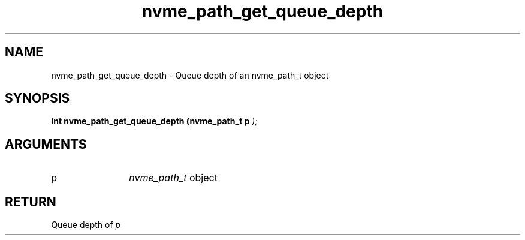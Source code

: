 .TH "nvme_path_get_queue_depth" 9 "nvme_path_get_queue_depth" "July 2025" "libnvme API manual" LINUX
.SH NAME
nvme_path_get_queue_depth \- Queue depth of an nvme_path_t object
.SH SYNOPSIS
.B "int" nvme_path_get_queue_depth
.BI "(nvme_path_t p "  ");"
.SH ARGUMENTS
.IP "p" 12
\fInvme_path_t\fP object
.SH "RETURN"
Queue depth of \fIp\fP
